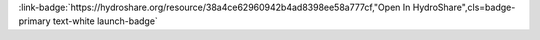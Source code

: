 .. _38a4ce62960942b4ad8398ee58a777cf:

.. title:: Script for processing street flood reports

.. raw:: html

    <div class=example-title>
        <h1> Script for processing street flood reports </h1>
    </div>






.. container:: launch-container pb-1
    
         
            :link-badge:`https://hydroshare.org/resource/38a4ce62960942b4ad8398ee58a777cf,"Open In HydroShare",cls=badge-primary text-white launch-badge`
        
    


.. raw:: html

    <br />&nbsp;
    <hr>
    <br />&nbsp;





.. dropdown:: Jeff  Sadler
    :container: + shadow btn-author
    :animate: fade-in-slide-down
    :body: bg-light text-left
    
    University of Virginia 

    
    :link-badge:`jms3fb@virginia.edu,"Email",cls=badge-primary text-white`
    

    
    :link-badge:`https://hydroshare.org/user/320/,"Webpage",cls=badge-primary text-white`
    




.. raw:: html

    <br />&nbsp;
    <br />&nbsp;

    <div class=example-description>
    
    <h2> Description </h2>

    
    
    <p>Script and accompanying notebook written in Python 2.7 for processing street flood reports made by City of Norfolk staff. The output data from this script were used as target values for street data-driven flood prediction severity modeling. This modeling is described in this Journal of Hydrology paper: https://doi.org/10.1016/j.jhydrol.2018.01.044.</p>
    
    
    
    </div>

.. panels::
    :container: container pb-1 example-panels
    :card: shadow
    :column: col-lg-6 col-md-6 col-sm-12 col-xs-12 p-2
    :body: text-left

    ---
    

       **Source Code**
       ^^^^^^^^^^^
     .. toctree::
        :maxdepth: 1
        :titlesonly:
        :glob:
        
        
        ./notebooks/**
        
     
     
